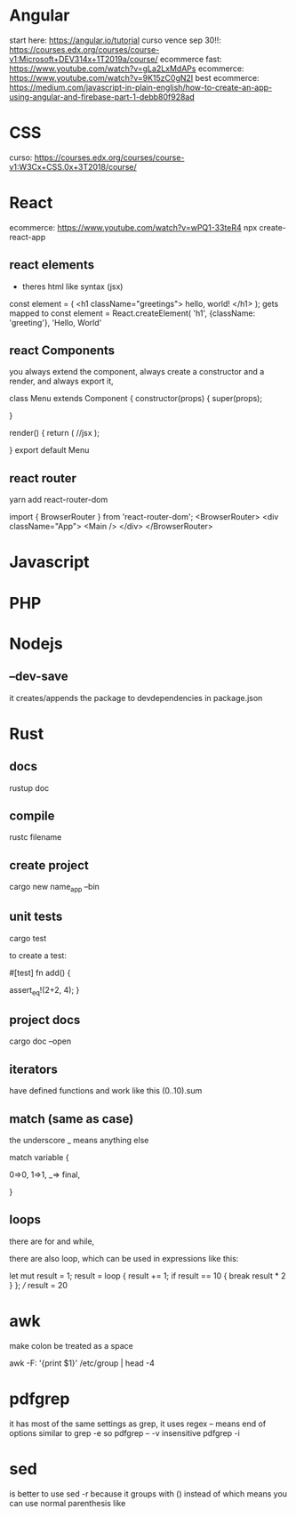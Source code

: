 
* Angular
start here: https://angular.io/tutorial
curso vence sep 30!!: https://courses.edx.org/courses/course-v1:Microsoft+DEV314x+1T2019a/course/
ecommerce fast: https://www.youtube.com/watch?v=gLa2LxMdAPs
ecommerce: https://www.youtube.com/watch?v=9K15zC0gN2I
best ecommerce: https://medium.com/javascript-in-plain-english/how-to-create-an-app-using-angular-and-firebase-part-1-debb80f928ad
* CSS
curso: https://courses.edx.org/courses/course-v1:W3Cx+CSS.0x+3T2018/course/
* React 
ecommerce: https://www.youtube.com/watch?v=wPQ1-33teR4
npx create-react-app
** react elements
+ theres html  like syntax (jsx)
const element = (
   <h1 className="greetings">
      hello, world!
   </h1>
);
gets mapped to 
const element = React.createElement(
    'h1',
    {className: 'greeting'},
    'Hello, World'

** react Components

you always extend the component, always create a constructor and a render, and always export it,

class Menu extends Component {
  constructor(props) {
    super(props);

  }
  
  render() {
    return (
        //jsx
    );

  }
  export default Menu
** react router
yarn add react-router-dom

import { BrowserRouter } from 'react-router-dom';
<BrowserRouter>
      <div className="App">
        <Main />
      </div>
    </BrowserRouter>
* Javascript
* PHP
* Nodejs
** --dev-save
it creates/appends the package to devdependencies in package.json
* Rust
** docs
rustup doc
** compile
rustc filename
** create project
cargo new name_app --bin
** unit tests
cargo test

to create a test:

#[test]
fn add() {

    assert_eq!(2+2, 4);
}

** project docs
cargo doc --open

** iterators
have defined functions and work like this
(0..10).sum

** match (same as case)

the underscore _ means anything else

match variable {

    0=>0,
    1=>1,
    _=> final,

}
** loops
there are for and while,

there are also loop, which can be used in expressions like this:

    let mut result = 1;
    result = loop {
        result += 1;
        if result == 10 {
            break result * 2
        }
    };
    /// result = 20

* awk
make colon be treated as a space

    awk -F: '{print $1}' /etc/group | head -4

* pdfgrep
it has most of the same settings as grep, it uses regex
-- means end of options similar to grep -e
so pdfgrep -- -v
insensitive
pdfgrep -i
* sed
is better to use sed -r because it groups with () instead of \( \) which means you can use normal parenthesis like \( \) 
